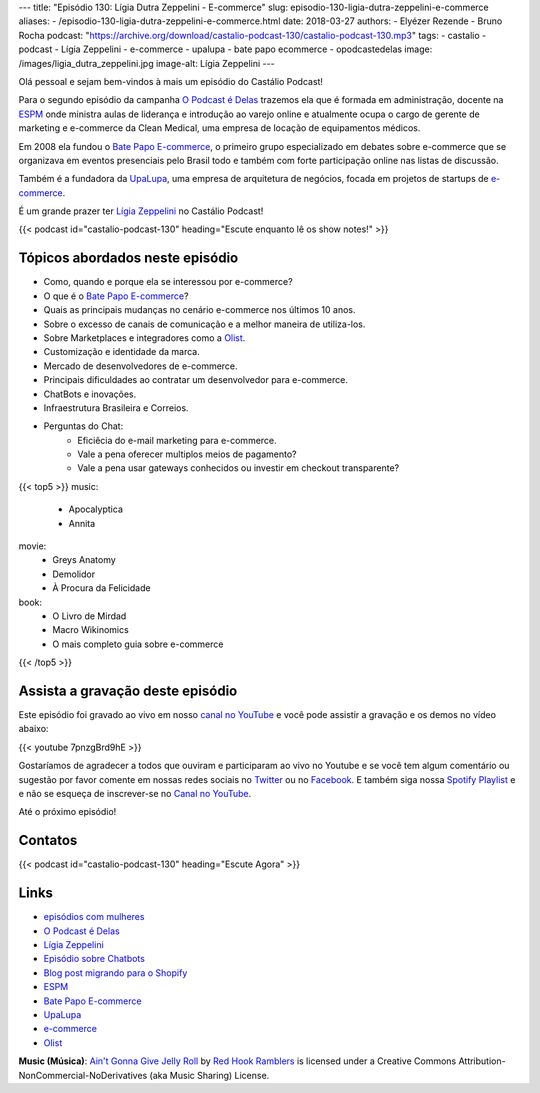 ---
title: "Episódio 130: Lígia Dutra Zeppelini - E-commerce"
slug: episodio-130-ligia-dutra-zeppelini-e-commerce
aliases:
- /episodio-130-ligia-dutra-zeppelini-e-commerce.html
date: 2018-03-27
authors:
- Elyézer Rezende
- Bruno Rocha
podcast: "https://archive.org/download/castalio-podcast-130/castalio-podcast-130.mp3"
tags:
- castalio
- podcast
- Lígia Zeppelini
- e-commerce
- upalupa
- bate papo ecommerce
- opodcastedelas
image: /images/ligia_dutra_zeppelini.jpg
image-alt: Lígia Zeppelini
---

Olá pessoal e sejam bem-vindos à mais um episódio do Castálio Podcast!

Para o segundo episódio da campanha `O Podcast é Delas`_ trazemos ela que é formada
em administração, docente na `ESPM`_ onde ministra aulas de liderança e introdução ao
varejo online e atualmente ocupa o cargo de gerente de marketing e e-commerce
da Clean Medical, uma empresa de locação de equipamentos médicos.

Em 2008 ela fundou o `Bate Papo E-commerce`_, o primeiro grupo especializado em
debates sobre e-commerce que se organizava em eventos presenciais pelo Brasil
todo e também com forte participação online nas listas de discussão.

Também é a fundadora da `UpaLupa`_, uma empresa de arquitetura de negócios, focada
em projetos de startups de `e-commerce`_.

É um grande prazer ter `Lígia Zeppelini`_ no Castálio Podcast!


.. more

.. raw:: html

    <div class="clearfix"></div>

{{< podcast id="castalio-podcast-130" heading="Escute enquanto lê os show notes!" >}}


Tópicos abordados neste episódio
================================

* Como, quando e porque ela se interessou por e-commerce?
* O que é o `Bate Papo E-commerce`_?
* Quais as principais mudanças no cenário e-commerce nos últimos 10 anos.
* Sobre o excesso de canais de comunicação e a melhor maneira de utiliza-los.
* Sobre Marketplaces e integradores como a `Olist`_.
* Customização e identidade da marca.
* Mercado de desenvolvedores de e-commerce.
* Principais dificuldades ao contratar um desenvolvedor para e-commerce.
* ChatBots e inovações.
* Infraestrutura Brasileira e Correios.
* Perguntas do Chat:
    * Eficiêcia do e-mail marketing para e-commerce.
    * Vale a pena oferecer multiplos meios de pagamento?
    * Vale a pena usar gateways conhecidos ou investir em checkout transparente?


{{< top5 >}}
music:
    * Apocalyptica
    * Annita
movie:
    * Greys Anatomy
    * Demolidor
    * À Procura da Felicidade
book:
    * O Livro de Mirdad
    * Macro Wikinomics
    * O mais completo guia sobre e-commerce
{{< /top5 >}}

Assista a gravação deste episódio
=================================

Este episódio foi gravado ao vivo em nosso `canal no YouTube
<http://youtube.com/castaliopodcast>`_ e você pode assistir a gravação e os
demos no vídeo abaixo:

{{< youtube 7pnzgBrd9hE >}}

Gostaríamos de agradecer a todos que ouviram e participaram ao vivo no Youtube
e se você tem algum comentário ou sugestão por favor comente em nossas redes
sociais no `Twitter <https://twitter.com/castaliopod>`_ ou no `Facebook
<https://www.facebook.com/castaliopod>`_. E também siga nossa `Spotify Playlist
<https://open.spotify.com/user/elyezermr/playlist/0PDXXZRXbJNTPVSnopiMXg>`_ e e
não se esqueça de inscrever-se no `Canal no YouTube
<http://youtube.com/castaliopodcast>`_.

Até o próximo episódio!

Contatos
========

.. raw:: html

    <div class="row">
        <div class="col-md-6">
            <p>
            <div class="media">
            <div class="media-left">
                <img class="media-object rounded-circle img-thumbnail" src="/images/ligia_dutra_zeppelini.jpg" alt="Lígia Zeppelini" width="200px">
            </div>
            <div class="media-body">
                <h4 class="media-heading">Lígia Zeppelini</h4>
                <ul class="list-unstyled">
                    <li><i class="bi bi-facebook"></i> <a href="https://www.facebook.com/ligiazeppelini/">Facebook</a></li>
                    <li><i class="bi bi-twitter"></i> <a href="https://twitter.com/ligiazeppelini">Twitter</a></li>
                </ul>
            </div>
            </div>
            </p>
        </div>
    </div>

{{< podcast id="castalio-podcast-130" heading="Escute Agora" >}}


Links
=====

* `episódios com mulheres`_
* `O Podcast é Delas`_
* `Lígia Zeppelini`_
* `Episódio sobre Chatbots`_
* `Blog post migrando para o Shopify`_
* `ESPM`_
* `Bate Papo E-commerce`_
* `UpaLupa`_
* `e-commerce`_
* `Olist`_

.. class:: alert alert-info

    **Music (Música)**: `Ain't Gonna Give Jelly Roll`_ by `Red Hook Ramblers`_ is licensed under a Creative Commons Attribution-NonCommercial-NoDerivatives (aka Music Sharing) License.

.. Mentioned
.. _episódios com mulheres: http://castalio.info/tag/opodcastedelas.html
.. _O Podcast é Delas: http://opodcastedelas.com.br/2018/02/opodcastedelas-campanha-2018/
.. _Lígia Zeppelini: https://www.facebook.com/ligiazeppelini/
.. _Episódio sobre Chatbots: http://castalio.info/episodio-107-chat-bots.html
.. _Blog post migrando para o Shopify: http://brunorocha.org/python/migrando-e-commerce-do-iluria-para-o-shopify-usando-python.html
.. _ESPM: http://espm.br
.. _Bate Papo E-commerce: https://www.facebook.com/bpecommerce/
.. _UpaLupa: http://upalupa.me/
.. _e-commerce: https://pt.wikipedia.org/wiki/Com%C3%A9rcio_eletr%C3%B4nico
.. _Olist: http://olist.com


.. Footer
.. _Ain't Gonna Give Jelly Roll: http://freemusicarchive.org/music/Red_Hook_Ramblers/Live__WFMU_on_Antique_Phonograph_Music_Program_with_MAC_Feb_8_2011/Red_Hook_Ramblers_-_12_-_Aint_Gonna_Give_Jelly_Roll
.. _Red Hook Ramblers: http://www.redhookramblers.com/

